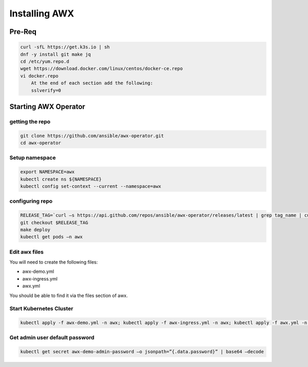 Installing AWX
*********************

Pre-Req
###################

.. code-block:: console

    curl -sfL https://get.k3s.io | sh
    dnf -y install git make jq
    cd /etc/yum.repo.d 
    wget https://download.docker.com/linux/centos/docker-ce.repo 
    vi docker.repo  
        At the end of each section add the following:  
        sslverify=0

Starting AWX Operator
###########################

getting the repo
-----------------------

.. code-block:: console
    
    git clone https://github.com/ansible/awx-operator.git
    cd awx-operator 

Setup namespace
----------------------

.. code-block:: console

    export NAMESPACE=awx 
    kubectl create ns ${NAMESPACE} 
    kubectl config set-context --current --namespace=awx

configuring repo
------------------------

.. code-block:: console

    RELEASE_TAG=`curl –s https://api.github.com/repos/ansible/awx-operator/releases/latest | grep tag_name | cut –d ‘”’ -f 4` 
    git checkout $RELEASE_TAG 
    make deploy 
    kubectl get pods –n awx

Edit awx files
-----------------------

You will need to create the following files:

* awx-demo.yml
* awx-ingress.yml
* awx.yml

You should be able to find it via the files section of awx.

Start Kubernetes Cluster
-----------------------------

.. code-block:: console

    kubectl apply -f awx-demo.yml -n awx; kubectl apply -f awx-ingress.yml -n awx; kubectl apply -f awx.yml -n awx

Get admin user default password
-------------------------------------

.. code-block:: console
    
    kubectl get secret awx-demo-admin-password –o jsonpath=”{.data.password}” | base64 –decode 







